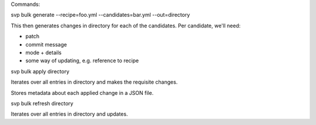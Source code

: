 Commands:

svp bulk generate --recipe=foo.yml --candidates=bar.yml --out=directory

This then generates changes in directory for each of the candidates.
Per candidate, we'll need:

* patch
* commit message
* mode + details
* some way of updating, e.g. reference to recipe

svp bulk apply directory

Iterates over all entries in directory and makes the requisite changes.

Stores metadata about each applied change in a JSON file.

svp bulk refresh directory

Iterates over all entries in directory and updates.
